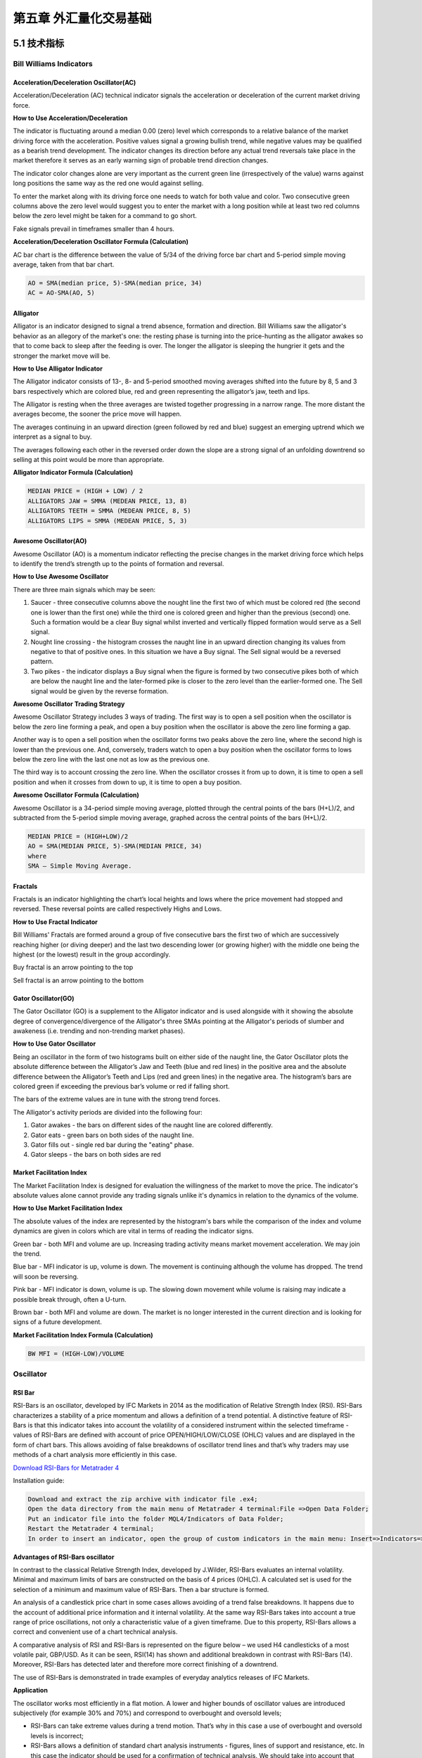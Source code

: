 ========================
第五章 外汇量化交易基础
========================

---------------
5.1 技术指标
---------------

Bill Williams Indicators
=========================

Acceleration/Deceleration Oscillator(AC)
----------------------------------------

Acceleration/Deceleration (AC) technical indicator signals the acceleration or deceleration of the current market driving force.

**How to Use Acceleration/Deceleration**

The indicator is fluctuating around a median 0.00 (zero) level which corresponds to a relative balance of the market driving force with the acceleration. Positive values signal a growing bullish trend, while negative values may be qualified as a bearish trend development. The indicator changes its direction before any actual trend reversals take place in the market therefore it serves as an early warning sign of probable trend direction changes.

The indicator color changes alone are very important as the current green line (irrespectively of the value) warns against long positions the same way as the red one would against selling.

To enter the market along with its driving force one needs to watch for both value and color. Two consecutive green columns above the zero level would suggest you to enter the market with a long position while at least two red columns below the zero level might be taken for a command to go short.

Fake signals prevail in timeframes smaller than 4 hours.

.. image:: ../images/AcceleratorDecelerator.jpg
    :align: center

**Acceleration/Deceleration Oscillator Formula (Calculation)**

AC bar chart is the difference between the value of 5/34 of the driving force bar chart and 5-period simple moving average, taken from that bar chart.

.. code::

    AO = SMA(median price, 5)-SMA(median price, 34)
    AC = AO-SMA(AO, 5)

Alligator
---------

Alligator is an indicator designed to signal a trend absence, formation and direction. Bill Williams saw the alligator's behavior as an allegory of the market's one: the resting phase is turning into the price-hunting as the alligator awakes so that to come back to sleep after the feeding is over. The longer the alligator is sleeping the hungrier it gets and the stronger the market move will be.

**How to Use Alligator Indicator**

The Alligator indicator consists of 13-, 8- and 5-period smoothed moving averages shifted into the future by 8, 5 and 3 bars respectively which are colored blue, red and green representing the alligator’s jaw, teeth and lips.

The Alligator is resting when the three averages are twisted together progressing in a narrow range. The more distant the averages become, the sooner the price move will happen.

The averages continuing in an upward direction (green followed by red and blue) suggest an emerging uptrend which we interpret as a signal to buy.

The averages following each other in the reversed order down the slope are a strong signal of an unfolding downtrend so selling at this point would be more than appropriate.

.. image:: ../images/Alligator.jpg
    :align: center

**Alligator Indicator Formula (Calculation)**

.. code::

    MEDIAN PRICE = (HIGH + LOW) / 2
    ALLIGATORS JAW = SMMA (MEDEAN PRICE, 13, 8)
    ALLIGATORS TEETH = SMMA (MEDEAN PRICE, 8, 5)
    ALLIGATORS LIPS = SMMA (MEDEAN PRICE, 5, 3)

Awesome Oscillator(AO)
----------------------

Awesome Oscillator (AO) is a momentum indicator reflecting the precise changes in the market driving force which helps to identify the trend’s strength up to the points of formation and reversal.

**How to Use Awesome Oscillator**

There are three main signals which may be seen:

1. Saucer - three consecutive columns above the nought line the first two of which must be colored red (the second one is lower than the first one) while the third one is colored green and higher than the previous (second) one. Such a formation would be a clear Buy signal whilst inverted and vertically flipped formation would serve as a Sell signal.

2. Nought line crossing - the histogram crosses the naught line in an upward direction changing its values from negative to that of positive ones. In this situation we have a Buy signal. The Sell signal would be a reversed pattern.

3. Two pikes - the indicator displays a Buy signal when the figure is formed by two consecutive pikes both of which are below the naught line and the later-formed pike is closer to the zero level than the earlier-formed one. The Sell signal would be given by the reverse formation.

.. image:: ../images/AwesomeOscillator.jpg
    :align: center

**Awesome Oscillator Trading Strategy**

Awesome Oscillator Strategy includes 3 ways of trading. The first way is to open a sell position when the oscillator is below the zero line forming a peak, and open a buy position when the oscillator is above the zero line forming a gap.

Another way is to open a sell position when the oscillator forms two peaks above the zero line, where the second high is lower than the previous one. And, conversely, traders watch to open a buy position when the oscillator forms to lows below the zero line with the last one not as low as the previous one.

The third way is to account crossing the zero line. When the oscillator crosses it from up to down, it is time to open a sell position and when it crosses from down to up, it is time to open a buy position.

**Awesome Oscillator Formula (Calculation)**

Awesome Oscillator is a 34-period simple moving average, plotted through the central points of the bars (H+L)/2, and subtracted from the 5-period simple moving average, graphed across the central points of the bars (H+L)/2.

.. code::

    MEDIAN PRICE = (HIGH+LOW)/2
    AO = SMA(MEDIAN PRICE, 5)-SMA(MEDIAN PRICE, 34)
    where
    SMA — Simple Moving Average.

Fractals
--------

Fractals is an indicator highlighting the chart’s local heights and lows where the price movement had stopped and reversed. These reversal points are called respectively Highs and Lows.

**How to Use Fractal Indicator**

Bill Williams' Fractals are formed around a group of five consecutive bars the first two of which are successively reaching higher (or diving deeper) and the last two descending lower (or growing higher) with the middle one being the highest (or the lowest) result in the group accordingly.

Buy fractal is an arrow pointing to the top

Sell fractal is an arrow pointing to the bottom

.. image:: ../images/Fractals.jpg
    :align: center

Gator Oscillator(GO)
--------------------

The Gator Oscillator (GO) is a supplement to the Alligator indicator and is used alongside with it showing the absolute degree of convergence/divergence of the Alligator's three SMAs pointing at the Alligator's periods of slumber and awakeness (i.e. trending and non-trending market phases).

**How to Use Gator Oscillator**

Being an oscillator in the form of two histograms built on either side of the naught line, the Gator Oscillator plots the absolute difference between the Alligator’s Jaw and Teeth (blue and red lines) in the positive area and the absolute difference between the Alligator’s Teeth and Lips (red and green lines) in the negative area. The histogram’s bars are colored green if exceeding the previous bar’s volume or red if falling short.

The bars of the extreme values are in tune with the strong trend forces.

The Alligator's activity periods are divided into the following four:

1. Gator awakes - the bars on different sides of the naught line are colored differently.

2. Gator eats - green bars on both sides of the naught line.

3. Gator fills out - single red bar during the "eating" phase.

4. Gator sleeps - the bars on both sides are red

.. image:: ../images/GatorOscillator(GO).jpg
    :align: center

Market Facilitation Index
-------------------------

The Market Facilitation Index is designed for evaluation the willingness of the market to move the price. The indicator's absolute values alone cannot provide any trading signals unlike it's dynamics in relation to the dynamics of the volume.

**How to Use Market Facilitation Index**

The absolute values of the index are represented by the histogram's bars while the comparison of the index and volume dynamics are given in colors which are vital in terms of reading the indicator signs.

Green bar - both MFI and volume are up. Increasing trading activity means market movement acceleration. We may join the trend.

Blue bar - MFI indicator is up, volume is down. The movement is continuing although the volume has dropped. The trend will soon be reversing.

Pink bar - MFI indicator is down, volume is up. The slowing down movement while volume is raising may indicate a possible break through, often a U-turn.

Brown bar - both MFI and volume are down. The market is no longer interested in the current direction and is looking for signs of a future development.

.. image:: ../images/MarketFacilitationIndex.jpg
    :align: center

**Market Facilitation Index Formula (Calculation)**

.. code::

    BW MFI = (HIGH-LOW)/VOLUME

Oscillator
===========

RSI Bar
-------

RSI-Bars is an oscillator, developed by IFC Markets in 2014 as the modification of Relative Strength Index (RSI). RSI-Bars characterizes a stability of a price momentum and allows a definition of a trend potential. 
A distinctive feature of RSI-Bars is that this indicator takes into account the volatility of a considered instrument within the selected timeframe - values of RSI-Bars are defined with account of price OPEN/HIGH/LOW/CLOSE (OHLC) values and are displayed in the form of chart bars. This allows avoiding of false breakdowns of oscillator trend lines and that’s why traders may use methods of a chart analysis more efficiently in this case.

`Download RSI-Bars for Metatrader 4 <http://www.ifcmarkets.com/uploads/RSI-B.zip>`_

Installation guide:

.. code::

    Download and extract the zip archive with indicator file .ex4;
    Open the data directory from the main menu of Metatrader 4 terminal:File =>Open Data Folder;
    Put an indicator file into the folder MQL4/Indicators of Data Folder;
    Restart the Metatrader 4 terminal;
    In order to insert an indicator, open the group of custom indicators in the main menu: Insert=>Indicators=>Custom indicator.

**Advantages of RSI-Bars oscillator**

In contrast to the classical Relative Strength Index, developed by J.Wilder, RSI-Bars evaluates an internal volatility. Minimal and maximum limits of bars are constructed on the basis of 4 prices (OHLC). A calculated set is used for the selection of a minimum and maximum value of RSI-Bars. Then a bar structure is formed.

.. image:: ../images/rsiformula.jpg
    :align: center

An analysis of a candlestick price chart in some cases allows avoiding of a trend false breakdowns. It happens due to the account of additional price information and it internal volatility. At the same way RSI-Bars takes into account a true range of price oscillations, not only a characteristic value of a given timeframe. Due to this property, RSI-Bars allows a correct and convenient use of a chart technical analysis. 

A comparative analysis of RSI and RSI-Bars is represented on the figure below – we used H4 candlesticks of a most volatile pair, GBP/USD. As it can be seen, RSI(14) has shown and additional breakdown in contrast with RSI-Bars (14). Moreover, RSI-Bars has detected later and therefore more correct finishing of a downtrend. 

The use of RSI-Bars is demonstrated in trade examples of everyday analytics releases of IFC Markets.

.. image:: ../images/RSI-Bars.png
    :align: center

**Application**

The oscillator works most efficiently in a flat motion. A lower and higher bounds of oscillator values are introduced subjectively (for example 30% and 70%) and correspond to overbought and oversold levels;

- RSI-Bars can take extreme values during a trend motion. That’s why in this case a use of overbought and oversold levels is incorrect;

- RSI-Bars allows a definition of standard chart analysis instruments - figures, lines of support and resistance, etc. In this case the indicator should be used for a confirmation of technical analysis. We should take into account that RSI-Bars can give preliminary signals of a trend change;

- Divergence is the strongest signal of RSI-Bars – opposite directions of price and oscillator movements are detected in this case. This signal is a harbinger of a possible trend weakening;

- Values of RSI-Bars lie between 0% and 100%.

Average True Range(ATR)
-----------------------

The Average True Range (ATR) indicator was introduced by Welles Wilder as a tool to measure the market volatility and volatility alone leaving aside attempts to indicate the direction. Unlike the True Range, the ATR also includes volatility of gaps and limit moves. ATR indicator is good at valuating the market's interest in the price moves for strong moves and break-outs are normally accompanied by large ranges.

**How to Use ATR Indicator**

The ATR is used with 14 periods with daily and longer timeframes and reflects the volatility values that are in relation to the trading instrument's price. Low ATR values would normally correspond to a range trading while high values may indicate a trend breakout or breakdown.
Average True Range Indicator

.. image:: ../images/AverageTrueRange.jpg
    :align: center

**Average True Range Formula (ATR Calculation)**

Average True Range is a moving average of the True Range which is the greatest of the following three values:

- The distance from today's high to today's low.
- The distance from yesterday's close to today's high.
- The distance from yesterday's close to today's low.

Bollinger Bands
---------------

The Bollinger Bands indicator (named after its inventor) displays the current market volatility changes, confirms the direction, warns of a possible continuation or break-out of the trend, periods of consolidation, increasing volatility for break-outs as well as pinpoints local highs and lows.

**How to Use Bollinger Bands**

The indicator consists of the three moving averages:

- Upper band - 20-day simple moving average (SMA) plus double standard price deviation.

- Middle band - 20-day SMA.

- Lower band - 20-day SMA minus double standard price deviation.

The increasing distance between the upper and the lower bands while volatility is growing, suggests of a price developing in a trend which direction correlates with the direction of the Middle line. In contrast to the above, at times of decreasing volatility when the bands are closing in, we should be expecting the price to move sidewards in a range.

The price moving outside the Bands may indicate either the trend’s continuation (when the bands are floating apart as the volatility increases) or the U-turn of the trend if the initial movement is exhausted. Either way each of the scenarios must be confirmed by other indicators such as RSI, ADX or MACD.
Anyhow the price crossing of the Middle line from below or above may be interpreted as a signal to buy or to sell respectively.

.. image:: ../images/BollingerBands.jpg
    :align: center

**Bollinger Bands Trading Strategy**

Bollinger Bands trading strategy aims to profit from oversold or overbought conditions on the market. Prices are considered overextended on the upside when they touch the upper band (overbought). They are overextended on the downside, when they touch the lower band (oversold). This strategy is used as an immediate signal to buy or sell the security. The usage of upper and lower bands as price targets is referred to as the simplest way of using Bollinger Bands strategy. If prices cross below the average, the lower band becomes the lower price target. If the prices cross above the same average, the upper band identifies the upper price target.

In a Bollinger Band trading system an uptrend is shown by prices fluctuating between upper and middle bands. In such cases if prices cross below the middle band, this warns of a trend reversal to the downside indicating a sell signal.

In a downtrend, prices fluctuate between middle and lower bands, and the price crossing above the middle band warns of a trend reversal to the upside, indicating a buy signal.

**Bollinger Bands Formula (Calculation)**

.. code::

    The middle line (ML) is a regular Moving Average:
    ML = SUM [CLOSE, N]/N
    The top line (TL) is ML a deviation (D) higher:
    TL = ML + (D*StdDev)
    The bottom line (BL) is ML a deviation (D) lower.
    BL = ML — (D*StdDev)
    Where:
    N — number of periods used in calculation;
    SMA — Simple Moving Average;
    StdDev — Standard Deviation.

Commodity Channel Index(CCI)
----------------------------

The Commodity Channel Index is an indicator by Donald Lambert. Despite the original purpose to identify new trends, it’s nowadays widely used to measure the current price levels in relation to the average one.

**How to Use CCI Indicator**

Commodity Channel Index indicator oscillates around the naught line tending to stay within the range from -100 to +100. The naught line represents the level of an average balanced price. The higher the indicator surges above the naught line the more overvalued the security is. The further the CCI indicator plunges into the negative area the more potential for growth the price may have.

Still the unbalanced price alone may not serve as a clear indicator neither to the direction the price is following nor to its strength. There are critical values and the crossing directions which need to be looked at closely:

- Exceeding past the 100 level suggests a possible further upward movement

- Decreasing past the 100 level indicates a U-turn and serves as a signal to sell.

- Decreasing past the -100 level suggests a possible further downward movement

- Exceeding past the -100 level indicates a U-turn and serves as a signal to buy.

- Crossing the naught line upwards from below serves as a confirmation to buy

- Crossing the naught line downwards from above serves a confirmation to sell.

Smaller CCI indicator period increases its sensitivity. Shifting critical levels to 200 allows to exclude insignificant price fluctuations.

.. image:: ../images/CommodityChannelIndex.jpg
    :align: center

**CCI Trading Strategy**

CCI trading strategy is used by most traders, investors and chartists as an overbought or oversold oscillator. The basic strategy of CCI is to watch the readings above +100 and below -100. The readings above +100 are considered overbought and generate buy signals. The readings below -100 are considered oversold and generate sell signals. Though the Commodity Channel Index was initially developed for commodities, it is also used for trading stock index futures and options.

DeMarker(DeM)
-------------

This indicator was introduced by Tom DeMark as a tool to identify emerging buying and selling opportunities. It demonstrates the price depletion phases which usually correspond with the price highs and bottoms.

The DeMarker indicator proved to be efficient at identifying trend break-downs as well as spotting intra-day entry and exit points.

**How to Use DeMarker Indicator**

The indicator fluctuates with a range between 0 to 1 and is indicative of lower volatility and a possible price drop when reading 0.7 and higher, and signals a possible price increase when reading below 0.3.

.. image:: ../images/DeMarker.jpg
    :align: center

**DeMarker Indicator Formula (Calculation)**

The DeMarker indicator is the sum of all price increment values recorded during the "i" period divided by the price minima:

.. code::

    The DeMax(i) is calculated:
    If high(i) > high(i-1) , then DeMax(i) = high(i)-high(i-1), otherwise DeMax(i) = 0
    The DeMin(i) is calculated:
    If low(i) < low(i-1), then DeMin(i) = low(i-1)-low(i), otherwise DeMin(i) = 0
    The value of the DeMarker is calculated as:
    DMark(i) = SMA(DeMax, N)/(SMA(DeMax, N)+SMA(DeMin, N))

Envelopes
---------

The Envelopes indicator reflects the price overbought and oversold conditions helping to identify the entry or exit points as well as possible trend break-downs.

**How to Use Envelopes Indicator**

The Envelopes indicator consists of two SMAs that together form a flexible channel in which the price evolves. The averages are plotted around a Moving Average in a constant percentage distance which may be adjusted according to the current market volatility. Each line serves as a margin of the price fluctuation range.

In a trending market take only oversold signals in an uptrend conditions and overbought signals in a downtrend conditions.

In a ranging market the price reaching the top line serves as a sell signal, while the price at the lower line generates a signal to buy.

.. image:: ../images/Envelopes.jpg
    :align: center

**Envelopes Indicator Formula (Calculation)**

.. code::

    Upper Band = SMA(CLOSE, N)*[1+K/1000]
    Lower Band = SMA(CLOSE, N)*[1-K/1000]
    Where: 
    SMA — Simple Moving Average;
    N — averaging period;
    K/1000 — the value of shifting from the average (measured in basis points).

Force Index
------------

The Force Index indicator invented by Alexander Elder measures the power behind every price move based on their three essential elements, e.g., direction, extent and volume. The oscillator fluctuates around the zero, i.e., a point of a relative balance between power shifts.

**How to Use Force Index**

The Force Index allows to identify the reinforcement of different time scale trends:

- The indicator should be made more sensitive by decreasing its period for short trends.

- The indicator should be smoothed by increasing its period for longer trends.

The Force Index may strongly imply a trend change:

- Break-down of an uptrend when the indicator's value is changing from positive to negative and price and indicator show divergence.

- Break-down of a downtrend when the indicator's value is changing from negative to positive and price and indicator show convergence.

Together with a trend-following indicator the Force Index can help identify trend corrections:

- An uptrend correction when the indicator bounces off the low.

- A downtrend correction when the indicator slides from a pike.

.. image:: ../images/ForceIndex.jpg
    :align: center

**Force Index Formula (Calculation)**

.. code::

    Force Index(1) = {Close (current period) - Close (prior period)} x Volume
    Force Index(13) = 13-period EMA of Force Index(1)

Ichimoku
---------

The Ichimoku Kinko Hyo (Equilibrium chart at a glance) is a comprehensive technical analysis tool introduced in 1968 by Tokyo columnist Goichi Hosoda. The concept of the system was to provide an immediate vision of trend sentiment, momentum and strength at a glance perceiving all the Ichimoku's five components and a price in terms of interactions among them of a cyclical type related to that of human group dynamics.

**How to Use Ichimoku Indicator**


The Ichimoku indicator consists of five lines which may all serve as flexible support or resistance lines, whose crossovers may as well be assumed as additional signals:

1. Tenkan-Sen (Conversion line, blue)

2. Kijun-Sen (Base line, red)

3. Senkou Span A (Leading span A, green boundary of the cloud)

4. Senkou Span B (Leading span B, red boundary of the cloud)

5. Chikou Span (Lagging span, green)

Kumo (Cloud) is a central element of the Ichimoku system and represents support or resistance areas. It is formed by Leading Span A and Leading Span B.

Determining the trend persistence and corrections:

- Price moving above the cloud indicates an uptrend

- Price moving below the cloud indicates a downtrend

- Price moving within the cloud indicates a sideways trend

- Cloud turning from green to red indicates a correction during an uptrend

- Cloud turning from red to green indicates a correction during a downtrend

Determining support and resistance:

- Leading span A serves as a first support line for an uptrend

- Leading span B serves as a second support line for an uptrend

- Leading span A serves as a first resistance line for a downtrend

- Leading span B serves as a second resistance line for a downtrend

Strong Buy/Sell signals occurring above the cloud:

- Conversion line crosses Base line up from below is a signal to buy

- Conversion line crosses Base line down from above is a signal to sell

Less reliable Buy/Sell signals occurring within the cloud:

- Conversion line crosses Base line up from below is a signal to buy

- Conversion line crosses Base line down from above is a signal to sell

.. image:: ../images/Ichimoku.jpg
    :align: center

**Ichimoku Trading Strategy**

Traders use the Ichimoku strategy to identify the trend. For a bullish signal this trading strategy sets three criteria. First, the trend is bullish when prices reach above the lowest line of the cloud. Second, a bullish signal triggers when prices reverse and reach above the Conversion Line. And third, the trend is bullish when the price moves below the Base Line.

**Ichimoku Formula (Ichimoku Kinko Hyo Calculation)**

.. code::

    Tenkan-Sen (Conversion line, blue) is 
    (9-period high + 9-period low)/2

    Kijun-Sen (Base line, red) is 
    (26-period high + 26-period low)/2

    Senkou Span A (Leading span A, green boundary of the cloud) is 
    (Conversion Line + Base Line)/2

    Senkou Span B (Leading span B, red boundary of the cloud) is 
    (52-period high + 52-period low)/2

    Chikou Span (Lagging span, green) is 
    close price plotted 26 periods in the past

MACD
----

Moving-Average Convergence/Divergence Oscillator, commonly referred to as MACD indicator, is developed by Gerald Appel which is designed to reveal changes in the direction and strength of the trend by combining signals from three time series of moving average curves.

**How to Use MACD Indicator**

Three main signals generated by the MACD indicator (blue line) are crossovers with the signal line (red line), with the x-axis and divergence patterns.

Crossovers with the signal line:

- If the MACD line is rising faster than the Signal line and crosses it from below, the signal is interpreted as bullish and suggests acceleration of price growth;

- If the MACD line is falling faster than the Signal line and crosses it from above, the signal is interpreted as bearish and suggests extension of price losses;

Crossovers with the x-axis:

- A bullish signal appears if the MACD line climbs above zero;

- A bearish signal presents if the MACD line falls below zero.

Convergence/Divergence:

- If the MACD line is trending in the same direction as the price, the pattern is known as convergence, which confirms the price move;

- If they move in opposite directions, the pattern is divergence. For example, if the price reaches a new high, but the indicator does not, this may be a sign of further weakness.

.. image:: ../images/MACD.jpg
    :align: center

**MACD Indicator Formula (MACD Calculation)**

.. code::

    MACD line = 12-period EMA – 26-period EMA
    Signal line = 9-period EMA
    Histogram = MACD line – Signal line

Momentum
---------

Momentum Oscillator is an indicator that shows trend direction and measures how quickly the price is changing by comparing current and past prices.

**How to Use Momentum Indicator**

The indicator is represented by a line, which oscillates around 100. Being an oscillator, momentum should be used within price trend analysis.

Crossing the x-axis:

- It is believed that if the indicator climbs above 100 during an uptrend, it is a bullish signal;

- Otherwise if the indicator falls below 100 during a downtrend, a bearish signal appears.

Falling out of its normal range:

- Extreme points mean that the price has posted its strongest gain or loss for a particular number of moving periods, supporting trend strength;

- At the same time if the price movement was too rapid, they may indicate possible overbought and oversold areas.

Divergence patterns:

- If the price hits a new high, but the indicator does not, that could mean that investor sentiment is actually lower;
  
- And on the contrary if the price falls to a new low, but the indicator does not support the drop, it is a signal that the trend may end soon.

.. image:: ../images/Momentum.jpg
    :align: center

**Momentum Indicator Formula (Calculation)**

.. code::

    Momentum = (Current close price / Lagged close price) x 100

Relative Vigor Index(RVI)
-------------------------

Relative Vigor Index, developed by John Ehlers, is a technical indicator designed to determine price trend direction. The underlying logic is based on the assumption that close prices tend to be higher than open prices in a bullish environment and lower in a bearish environment.

**How to Use RVI Indicator**

The Relative Vigor Index allows to identify the reinforcement of price changes (and therefore may be used within convergence/divergence patterns analysis):

- Generally the higher the indicator climbs, the stronger is the current relative price increase;

- Generally the lower the indicator falls, the stronger is the current relative price drop.

Together with its signal line (Red), a 4-period moving average of RVI, the indicator (Green) may help to identify changes in prevailing price developments:

- Crossing the signal line from above, the RVI signals a possible sell opportunity;

- Crossing the signal line from below, the RVI signals a possible buy opportunity.

.. image:: ../images/RVI.jpg
    :align: center

**Relative Vigor Index Formula (RVI Calculation)**

.. code::

    Relative Vigor Index (1) = (Close - Open) / (High - Low)
    Relative Vigor Index (10) = 10-period SMA of Relative Vigor Index (1)

Relative Strenth Index(RSI)
---------------------------

Relative Strength Index is an indicator developed by Welles Wilder to assess the strength or the weakness of the current price movements and to measure the velocity of price changes by comparing price increases with its losses over a certain period.

**How to Use RSI Indicator**

The Relative Strength Index allows to identify possible overbought and oversold areas, but should be considered within trend analysis:

- Generally if the RSI indicator climbs above 70, the asset may be overbought;

- If the RSI indicator drops below 30, the asset may be oversold.

Leaving extreme areas the indicator may suggest possible corrections or even trend changes:

- Crossing the overbought boundary from above, the RSI signals a possible sell opportunity;

- Crossing the oversold boundary from below, the RSI signals a possible buy opportunity.

Convergence/divergence patterns may indicate possible trend weakness:

- If the price climbs to a new high, but the indicator does not, that may be a sign of the uptrend weakness;

- If the price falls to a new low, but the indicator does not, that may be a sign of the downtrend weakness.

.. image:: ../images/RSI.jpg
    :align: center

**RSI Trading Strategy**

RSI trading strategy aims to generate buy and sell signals by the horizontal lines that appear on the chart at the 70 and 30 values. As we have already mentioned above, a move under 30 indicates an oversold condition and a move above 70 signals an overbought condition.

Thus, if a trader is looking for a buying opportunity, he watches the indicator dip under 30. A crossing back above 30 is considered by many traders as a confirmation that the trend has turned up. Conversely, if a trader seeks for a selling opportunity, he watches the indicator cross above the 70 line.

**Relative Strength Index Formula (RSI Calculation)**

.. code::

    RSI = 100 – 100/(1 + RS)
    RS (14) = Σ(Upward movements)/Σ(|Downward movements|)

Stochastic
-----------

Stochastic indicator is introduced by George Lane to identify price trend direction and possible reversal points by determining the place of the current close price in the most recent price range, as in a sustainable uptrend close prices tend to the higher end of the range and to the lower end in a downtrend.

**How to Use Stochastic Oscillator**

The Stochastic oscillator allows to identify possible overbought and oversold areas, but should be considered within trend analysis:

- Generally if the indicator climbs above 75, the asset may be overbought;

- If the indicator drops below 25, the asset may be oversold.

Leaving extreme areas the indicator may suggest possible turning points:

- Crossing the overbought boundary from above, the Stochastic signals a possible sell opportunity;

- Crossing the oversold boundary from below, the Stochastic signals a possible buy opportunity.

Crossovers of the indicator with its smoothened signal line, usually a 3-period moving average, may also detect deal opportunities:

- The indicator suggests going long when crossing the signal line from below;

- The indicator suggests going short when crossing the signal line from above.

Convergence/divergence patterns may indicate possible trend weakness:

- If the price climbs to a new high, but the indicator does not, that may be a sign of the uptrend weakness;

- If the price falls to a new low, but the indicator does not, that may be a sign of the downtrend weakness.

.. image:: ../images/Stochastic.jpg
    :align: center

**Stochastic Oscillator Trading Strategy**

Stochastic system is based on the observation that in an uptrend closing prices tend to be near the upper end of the price range, and in a downtrend the closing prices tend to be near the lower end of the price range.

In the Stochastic strategy two lines - the %K line and the %D line – are used. The K line is faster and the D line is slower. These lines oscillate from 0 to 100 on the vertical scale. The major signal to consider is the divergence between the D line and the price of the underlying market. When the D line is over 80 and forms two declining peaks with prices moving higher, a bearish divergence occurs. When the D line is below 20 and forms two rising bottoms with prices moving lower, a bullish divergence takes place. Thus, the actual buy and sell signals are triggered when the K line crosses the D line. A sell signal is generated when the K line crosses below the D line from above the 80 level. Accordingly, a buy signal is generated when the K line crosses above the D line bellow the 20 level.

**Stochastic Oscillator Formula (Calculation)**

.. code::

    Stochastic = 100 x ((C – L)/(H – L));
    Signal = average of the last three Stochastic values;
    where:
    C – latest close price;
    L – the lowest price over a given period;
    H – the highest price over a given period.

Williams Percent Range(WPR,%R)
------------------------------

Williams Percent Range (%R) is a technical indicator developed by Larry Williams to identify whether an asset is overbought or oversold and therefore to determine possible turning points. Unlike the Stochastic oscillator Williams Percent Range is a single line fluctuating on a reverse scale.

**How to Use %R**

The main goal of Williams Percent Range is to identify possible overbought and oversold areas, however the indicator should be considered within trend analysis:

- Generally if the indicator climbs above -20, the asset may be overbought;

- If the indicator drops below -80, the asset may be oversold.

Leaving extreme areas the indicator may suggest possible turning points:

- Crossing the overbought boundary from above, Williams Percent Range signals a possible sell opportunity;

- Crossing the oversold boundary from below, Williams Percent Range signals a possible buy opportunity.

Divergence patterns are rare, but may indicate possible trend weakness:

- If the price climbs to a new high, but the indicator does not, that may be a sign of the uptrend weakness;

- If the price falls to a new low, but the indicator does not, that may be a sign of the downtrend weakness.

.. image:: ../images/Rpercent.jpg
    :align: center

**Williams %R Trading Strategy**

Williams %r indicator, as already mentioned, helps to determine the points when the market is oversold or overbought. The trading rules of %R strategy are simple: buying when the market is oversold (%R reaches -80% or lower) and selling when the market is overbought (%R reaches -20% or higher).

**Williams %R Formula (Calculation)**

.. code::

    R% = - ((H - C)/(H – L)) x 100;
    where:
    C – latest close price;
    L – the lowest price over a given period;
    H – the highest price over a given period.

Trend Indicators
================

Average Directional Index(ADI)
------------------------------

Average Directional Index (ADX) is a technical indicator developed by Welles Wilder to estimate trend strength and determine probable further price movements by comparing the difference between two consecutive lows with the difference between the highs.

**How to Use ADX Indicator**

ADX is a complex indicator, which results from calculation of the Plus Directional Indicator (+DI – green line) and the Minus Directional Indicator (-DI – red line), but all of them may be used for trend analysis.

In general the indicator (bold line) move is believed to reflect current trend strength:

- Rising ADX (usually climbing above 25) suggests strengthening market trend – trend following indicators are becoming more useful;

- Falling ADX suggests the trend development is doubtful. ADX values below 20 may indicate neutral trend is present – oscillators are becoming more useful.

Use of complex ADX trading system may require additional confirmation signals:

- Normally if +DI (green line) climbs above -DI (red line), a buy signal is generated;

- Normally if -DI climbs above +DI, a sell signal is generated.

.. image:: ../images/ADX.jpg
    :align: center

**ADX Trading Strategy**

ADX trading strategy aims to identify the strongest trends and distinguish between trending and non-trending conditions.

ADX reading above 25 indicates trend strength, while when ADX is below 25, this shows trend weakness. Breakouts, which are not difficult to spot, also help to identify whether ADX is strong enough for the price to trend or not. Thus, when ADX rises from below 25 to above 25, trend is considered strong enough to continue in the direction of the breakout.

It’s a common misperception that when ADX line starts falling this is a sign of trend reversal. Whereas, it only means that the trend strength is weakening. As long as ADX is above 25, it should be considered that a falling ADX line is simply less strong.

**ADX Formula (Calculation)**

.. code::

    ADX = MA [((+DI) – (-DI)) / ((+DI) + (-DI))] x 100;
    where:
    +DI – Plus Directional Indicator;
    -DI – Minus Directional Indicator.

Moving Average(MA)
------------------

Moving Average is a technical analysis tool that shows average price over a given period of time, which is used to smoothen price fluctuations and therefore to determine trend direction and strength.

Depending of the method of averaging, distinguish between simple moving average (SMA), smoothed moving average (SMMA) and exponential moving average (EMA).

**How to Use Moving Average**

Generally moving average curves analysis includes the following principles:

- Direction of moving average curve reflects prevailing trend over a period;

- Low-period averaging may give more false signals, while large-period averaging tend to be lagging;

- To increase (decrease) sensitivity of the curve one should decrease (increase) the period of averaging;

- Average curves are more useful in trending environment.

Comparing moving average with price movements:

- A strong buy (sell) signal arise if price crosses from below (from above) its rising (falling) moving average curve;

- A weak buy (sell) signal arise if price crosses from below (from above) its falling (rising) moving average curve.

Comparing moving average curves of different periods:

- A rising (falling) lower-period curve crossing from below (above) another rising (falling) longer-period curve gives a strong buy (sell) signal;

- A rising (falling) lower-period curve crossing from below (above) another falling (rising) longer-period curve gives a weak buy (sell) signal.

.. image:: ../images/MA.jpg
    :align: center

**Moving Average Trading Strategy**

Moving average strategy is essentially a trend following means. Its objective is to signal the beginning of a new trend or a trend reversal. Herein, its main purpose is to track the progress of the trend and not to predict market action in the same sense that technical analysis attempts to do. By its nature, Moving Average is a follower; it follows the market telling that a new trend has begun or reversed only after the fact.

**Moving Average Formula (Calculation)**

.. code::
    
    SMA = Sum (Close (i), N) / N,
    where:
    Close (i) – current close price;
    N – period of averaging.
    EMA(t) = EMA(t-1) + (K x [Close(t) – EMA(t-1)]), 
    where:
    t – current period;
    K = 2 / (N + 1), N – period of averaging.

SMA
---

Generally, the term ''Moving Average'' refers to Simple Moving Average. The latter does not predict price direction; it is a lagging indicator and rather defines the current direction. It is an indicator that shows the average value of the instrument's price over a specified period of time.

**Simple Moving Average Example**

An SMA is calculated by adding the closing price of the instrument to the number of time periods and then dividing the total number by the number of time periods. The result will be the average price of the instrument over a certain time period. Thus, in order to calculate a 10-day SMA, it's necessary to add closing prices over a 10-day period and divide the total number by 10. As the term ''moving'' implies, prices move according to the point on the chart. This means that always a new calculation is needed that can correspond to the time period of the average used. Thus, you can recalculate a 10-day average by adding the new day and missing out the 10th day and so on.

Though simple moving average is used by most traders and analysts, it is criticized by two reasons. The first criticism is that only the time period covered by the average is taken into consideration. And secondly, the SMA gives equal weight to each day's price.

Nevertheless, Simple Moving Average has become a preferred method for tracking prices due to its simplicity and quick calculation. By the same simplicity early market analysts performed the market analysis without using complicated chart metrics that are widely applied today. They mainly relied on market prices as the main means of tracking trends and market direction. This process was boring but was confirmed to be profitable and reliable, and up till now it continues to be a popular technical analysis tool extensively used by most traders.

Moving Average of Oscillator(OsMA)
----------------------------------

Moving Average of Oscillator (OsMA) is a technical analysis tool that reflects the difference between an oscillator (MACD) and its moving average (signal line).

**How to Use OsMa Indicator**

Extremum points:

- OsMA switching from falling to rising in extreme areas may be a sign of bullish reversal;

- OsMA switching from rising to falling may be a sign of bearish reversal.

Crossing zero axis:

- OsMA rising above zero (corresponds to MACD crossing from below its signal line) generates a buy signal;

- OsMA falling below zero (corresponds to MACD crossing from above its signal line) generates a sell signal.

.. image:: ../images/OsMA.jpg
    :align: center

**Moving Average of Oscillator Formula (Calculation)**

.. code::

    OsMA = MACD – Signal

Parabolic(SAR)
--------------

Parabolic is a trend following indicator developed by Welles Wilder and designed to confirm or reject trend direction, to determine trend end, correction or flat stages as well as to indicate possible exit points. The underlying principle of the indicator can be described as “stop and reverse” (SAR).

**How to Use Parabolic SAR**

When using the indicator we should take into consideration its positioning against the price chart as well as its acceleration factor which increases together with the trend. Despite being a popular tool of analysis, it has limitations and may give false signals in frequently changing market conditions.

The indicator may signal the following:

Trend confirmation

- If the indicator is plotted below the price graph, it stands for an uptrend;

- If the indicator is plotted above the price graph, it confirms a downtrend.

Exit points determination

- If the price drops below Parabolic line during an uptrend, there may be sense in closing long positions;

- If the price rises above Parabolic curve during a downtrend, there may be sense in closing short positions.

Signal significance is determined with the use of the acceleration factor. The acceleration factor increases each time the close price is higher than its previous value in an uptrend and lower in a downtrend. It is believed that the indicator is more reliable when the price’s and the indicator’s moves are parallel and less reliable when they converge.

.. image:: ../images/Parabolic.jpg
    :align: center

**Parabolic SAR Formula (Calculation)**

.. code::

    P(t) = P(t-1) + AF x (EP(t-1) – P(t-1)),
    where:
    P(t) – current value of the indicator;
    P(t-1) – value in the previous period;
    AF – acceleration factor, generally rising from 0.02 to 0.2 with a step of 0.02;
    EP(t-1) – extreme price in the previous period.

Volume Indicators
=================

Accumulation/Distribution(AD)
-----------------------------

Accumulation/Distribution is a volume-based technical analysis indicator designed to reflect cumulative inflows and outflows of money for an asset by comparing close prices with highs and lows and weighting the relation by trading volumes.

**How to Use Accumulation/Distribution**

The Accumulation/Distribution line is used for trend confirmation or possible turning points identification purposes.

Trend confirmation:

- An uptrend in prices is confirmed if A/D line is rising;

- A downtrend in prices is confirmed if A/D line is falling.

Divergence pattern analysis:

- Rising A/D line along with decreasing prices indicates the downtrend may be weakening to a bullish reversal;

- Falling A/D along with rising prices indicates the uptrend may be weakening to a bearish reversal.

.. image:: ../images/AD.jpg
    :align: center

**Accumulation/Distribution Indicator Formula (Calculation)**

.. code::

    A/D(t) = [((C – L) – (H – C)) / (H – L)] x Vol + A/D(t-1),
    where:
    A/D(t) – current Accumulation/Distribution value;
    A/D(t-1) – previous Accumulation/Distribution value;
    H – current high;
    L – current low;
    C – close price;
    Vol – volume.

Money Flow Index(MFI)
---------------------

Money Flow Index (MFI) is a technical indicator developed to estimate money inflow intensity into a certain asset by comparing price increases and decreases over a given period, but also taking into consideration trading volumes.
**How to Use Money Flow Index**

The indicator can be used to identify whether an asset is overbought or oversold, as well as to determine possible turning points.

Analyzing extreme (overbought/oversold) areas:

- If MFI climbs above 80, the asset is generally considered to be overbought. A sell signal appears if MFI crosses the overbought area boundary from above;

- If MFI drops below 20, the asset is generally considered to be oversold. A buy signal appears if MFI crosses the oversold area boundary from below.

Divergence patterns analysis:

- Rising MFI along with decreasing prices indicates the downtrend may be weakening;

- Falling MFI along with rising prices indicates the uptrend may be weakening.

.. image:: ../images/MFI.jpg
    :align: center

**Money Flow Index Formula (Calculation)**

.. code::

    The following steps are required to calculate the index:
    1. TP = (H + L + C) / 3;
    2. MF = TP*Vol;
    3. MR = Sum(MF+) / Sum(MF-);
    4. MFI = 100 – (100 / (1 + MR)),
    where:
    TP – typical price;
    H – current high; 
    L – current low; 
    C – close price; 
    MF – money flow (positive (MF+) if current TP > previous TP, negative (MF-) otherwise); 
    Vol – volume; 
    MR – money ratio.

On-Balance Volume(OBV)
----------------------

On-Balance Volume (OBV) is a cumulative volume-based tool intended to show the relation between the amount of deals and asset’s price movements.

**How to Use On Balance Volume**

The On-Balance Volume line is used for trend confirmation or possible turning points identification purposes.

Trend confirmation:

- An uptrend in prices is confirmed if the line is rising;

- A downtrend in prices is confirmed if the line is falling.

Divergence pattern analysis:

- Rising OBV line along with decreasing prices indicates the downtrend may be weakening to a bullish reversal;

- Falling OBV along with rising prices indicates the uptrend may be weakening to a bearish reversal.

.. image:: ../images/OBV.jpg
    :align: center

**On-Balance Volume Formula (Calculation)**

.. code::

    OBV(t) = OBV(t-1) + Vol, if C(t) > C(t-1);
    OBV(t) = OBV(t-1) – Vol, if C(t) < C(t-1);
    OBV(t) = OBV(t-1), if C(t) = C(t-1),
    where:
    t – current period;
    t-1 – previous period;
    C – close price;
    Vol – volume.

Volumes
-------

Volume indicator is a technical analysis tool, which reflects trading activity of investors for a given time period.

**How to Use Volume Indicator**

Volume indicator is generally used together with price analysis to confirm trend strength or highlight its weakness and therefore identify possible upcoming reversals.

Trend confirmation:

- Rising trading volumes during an uptrend confirms bullish mood;

- Rising trading volumes during a downtrend confirms bearish mood.

Trend weakness:

- If volumes are falling while prices are increasing, that may be a sign of uptrend weakness, as demand for the asset may cease at higher prices.

.. image:: ../images/Volumes.jpg
    :align: center

**Forex Volumes Calculation**

.. code::

    Volume = total value/number of transactions during a given period.

--------------
5.2 产品选型
--------------

5.2.1 量化选型
=================

5.2.2 大数据选型
==================

-------------
5.3 交易语言
-------------

笔者编写了一些交易脚本，包括EA和script，可访问https://github.com/lofyer/mt4-scripts进行下载。
